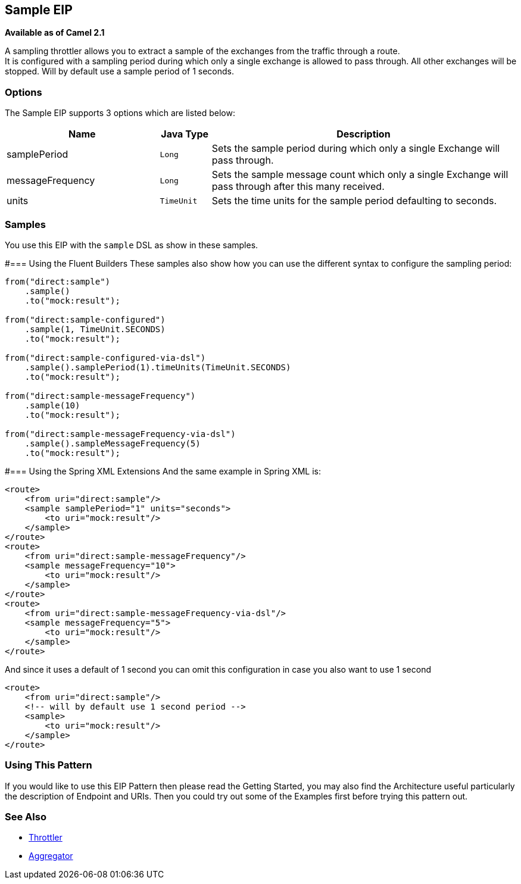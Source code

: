 == Sample EIP
*Available as of Camel 2.1*

A sampling throttler allows you to extract a sample of the exchanges from the traffic through a route. +
It is configured with a sampling period during which only a single exchange is allowed to pass through. All other exchanges will be stopped.
Will by default use a sample period of 1 seconds.

=== Options
// eip options: START
The Sample EIP supports 3 options which are listed below:


[width="100%",cols="3,1m,6",options="header"]
|===
| Name | Java Type | Description
| samplePeriod | Long | Sets the sample period during which only a single Exchange will pass through.
| messageFrequency | Long | Sets the sample message count which only a single Exchange will pass through after this many received.
| units | TimeUnit | Sets the time units for the sample period defaulting to seconds.
|===
// eip options: END


=== Samples
You use this EIP with the `sample` DSL as show in these samples.

#=== Using the Fluent Builders
These samples also show how you can use the different syntax to configure the sampling period:

[source,java]
---------------------
from("direct:sample")
    .sample()
    .to("mock:result");

from("direct:sample-configured")
    .sample(1, TimeUnit.SECONDS)
    .to("mock:result");

from("direct:sample-configured-via-dsl")
    .sample().samplePeriod(1).timeUnits(TimeUnit.SECONDS)
    .to("mock:result");

from("direct:sample-messageFrequency")
    .sample(10)
    .to("mock:result");

from("direct:sample-messageFrequency-via-dsl")
    .sample().sampleMessageFrequency(5)
    .to("mock:result");
---------------------

#=== Using the Spring XML Extensions
And the same example in Spring XML is:

[source,xml]
---------------------
<route>
    <from uri="direct:sample"/>
    <sample samplePeriod="1" units="seconds">
        <to uri="mock:result"/>
    </sample>
</route>
<route>
    <from uri="direct:sample-messageFrequency"/>
    <sample messageFrequency="10">
        <to uri="mock:result"/>
    </sample>
</route>
<route>
    <from uri="direct:sample-messageFrequency-via-dsl"/>
    <sample messageFrequency="5">
        <to uri="mock:result"/>
    </sample>
</route>
---------------------

And since it uses a default of 1 second you can omit this configuration in case you also want to use 1 second
[source,xml]
---------------------
<route>
    <from uri="direct:sample"/>
    <!-- will by default use 1 second period -->
    <sample>
        <to uri="mock:result"/>
    </sample>
</route>
---------------------

=== Using This Pattern
If you would like to use this EIP Pattern then please read the Getting Started, you may also find the Architecture useful particularly the description of Endpoint and URIs. Then you could try out some of the Examples first before trying this pattern out.

=== See Also

* link:./throttle-eip.adoc[Throttler]
* link:/aggregator-eip.adoc[Aggregator]
